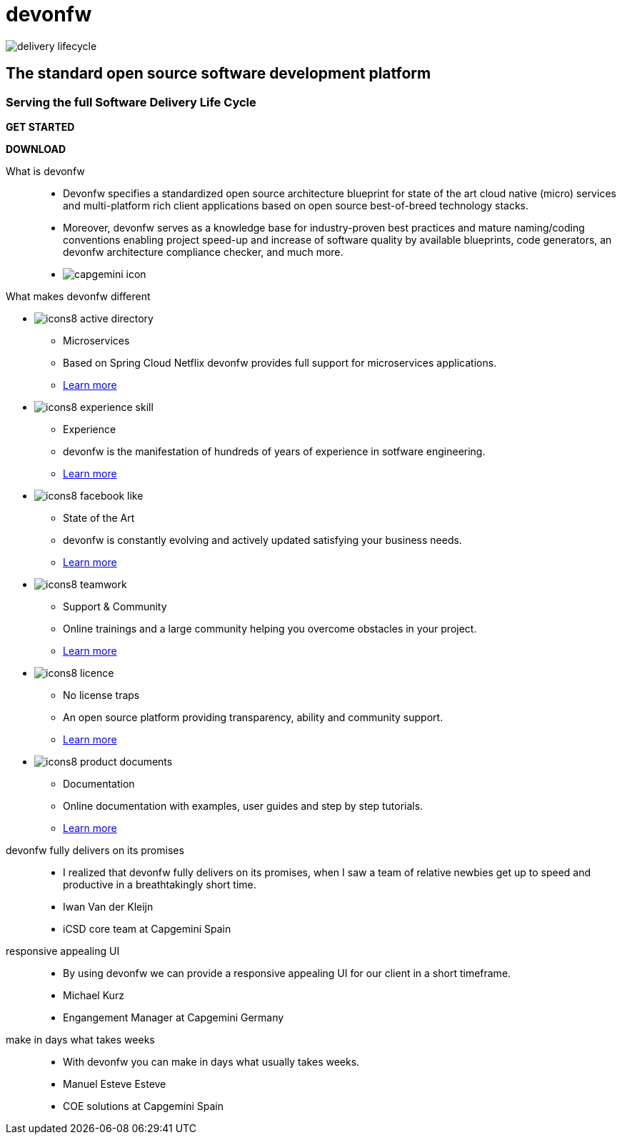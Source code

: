 :experimental:
= devonfw

[.bg-image]
image::/images/delivery-lifecycle.png[]

[.CTA]
--
[discrete]
== The standard open source software development platform

[discrete]
=== Serving the full Software Delivery Life Cycle

[.btn.blue-button]
btn:[GET STARTED]
[.btn.white-button]
btn:[DOWNLOAD]

--

[.devonfw-intro]
What is devonfw::
  * Devonfw specifies a standardized open source architecture blueprint for state of the art cloud native (micro) services and multi-platform rich client applications based on open source best-of-breed technology stacks. 
  * Moreover, devonfw serves as a knowledge base for industry-proven best practices and mature naming/coding conventions enabling project speed-up and increase of software quality by available blueprints, code generators, an devonfw architecture compliance checker, and much more.

[.devonfw-contrib]
  * image:/images/capgemini-icon.svg[]

[.devonfw-diff]
What makes devonfw different::

[.cards]
--

[.custom-card]
* image:/images/icons8-active_directory.png[]
  ** Microservices
  ** Based on Spring Cloud Netflix devonfw provides full support for microservices applications. +
  ** link:/index.html[Learn more]

[.custom-card]
* image:/images/icons8-experience_skill.png[]
  ** Experience
  ** devonfw is the manifestation of hundreds of years of experience in sotfware engineering. +
  ** link:/index.html[Learn more]

[.custom-card]
* image:/images/icons8-facebook_like.png[]
  ** State of the Art
  ** devonfw is constantly evolving and actively updated satisfying your business needs. +
  ** link:/index.html[Learn more]

[.custom-card]
* image:/images/icons8-teamwork.png[]
  ** Support & Community
  ** Online trainings and a large community helping you overcome obstacles in your project. +
  ** link:/index.html[Learn more]

[.custom-card]    
* image:/images/icons8-licence.png[]
  ** No license traps
  ** An open source platform providing transparency, ability and community support. +
  ** link:/index.html[Learn more]

[.custom-card]
* image:/images/icons8-product_documents.png[]
  ** Documentation
  ** Online documentation with examples, user guides and step by step tutorials. +
  ** link:/index.html[Learn more]

--

[.carousel]
devonfw fully delivers on its promises::
  * I realized that devonfw fully delivers on its promises, when I saw a team of relative newbies get up to speed and productive in a breathtakingly short time.
  * Iwan Van der Kleijn
  * iCSD core team at Capgemini Spain
responsive appealing UI::
  * By using devonfw we can provide a responsive appealing UI for our client in a short timeframe.
  * Michael Kurz
  * Engangement Manager at Capgemini Germany
make in days what takes weeks::
  * With devonfw you can make in days what usually takes weeks.
  * Manuel Esteve Esteve
  * COE solutions at Capgemini Spain

